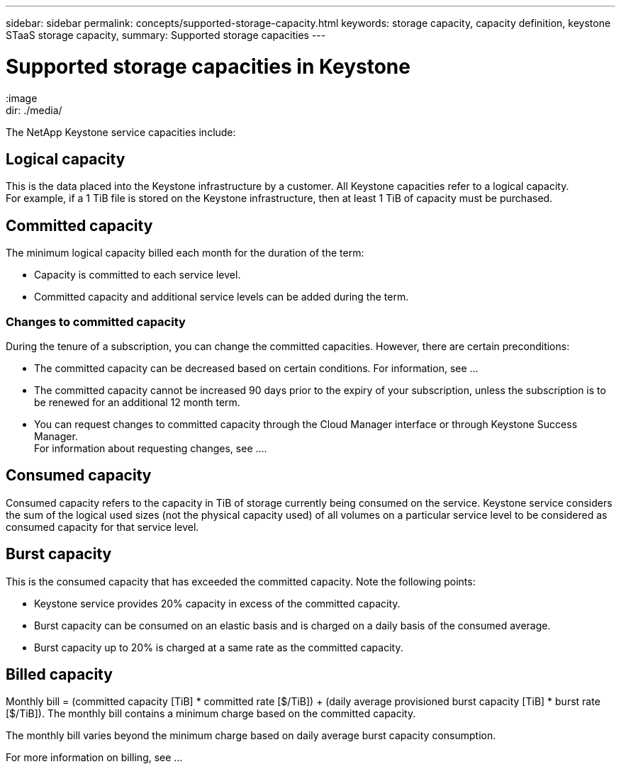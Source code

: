 ---
sidebar: sidebar
permalink: concepts/supported-storage-capacity.html
keywords: storage capacity, capacity definition, keystone STaaS storage capacity,
summary: Supported storage capacities
---

= Supported storage capacities in Keystone
:hardbreaks:
:nofooter:
:icons: font
:linkattrs:
:image
dir: ./media/

[.lead]
The NetApp Keystone service capacities include:

== Logical capacity
This is the data placed into the Keystone infrastructure by a customer. All Keystone capacities refer to a logical capacity.
For example, if a 1 TiB file is stored on the Keystone infrastructure, then at least 1 TiB of capacity must be purchased.

== Committed capacity
The minimum logical capacity billed each month for the duration of the term:

** Capacity is committed to each service level.
** Committed capacity and additional service levels can be added during the term.

=== Changes to committed capacity
During the tenure of a subscription, you can change the committed capacities. However, there are certain preconditions:

*	The committed capacity can be decreased based on certain conditions. For information, see ...
*	The committed capacity cannot be increased 90 days prior to the expiry of your subscription, unless the subscription is to be renewed for an additional 12 month term.
* You can request changes to committed capacity through the Cloud Manager interface or through Keystone Success Manager.
For information about requesting changes, see ....

== Consumed capacity
Consumed capacity refers to the capacity in TiB of storage currently being consumed on the service. Keystone service considers the sum of the logical used sizes (not the physical capacity used) of all volumes on a particular service level to be considered as consumed capacity for that service level.

== Burst capacity
This is the consumed capacity that has exceeded the committed capacity. Note the following points:

** Keystone service provides 20% capacity in excess of the committed capacity.
** Burst capacity can be consumed on an elastic basis and is charged on a daily basis of the consumed average.
** Burst capacity up to 20% is charged at a same rate as the committed capacity.

== Billed capacity
Monthly bill = (committed capacity [TiB] * committed rate [$/TiB]) + (daily average provisioned burst capacity [TiB] * burst rate [$/TiB]). The monthly bill contains a minimum charge based on the committed capacity.

The monthly bill varies beyond the minimum charge based on daily average burst capacity consumption.

For more information on billing, see ...
